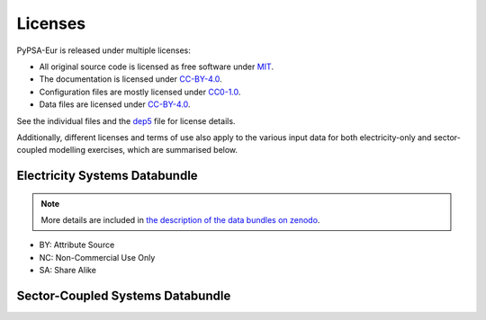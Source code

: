 ..
  SPDX-FileCopyrightText: 2023-2024 The PyPSA-Eur Authors

  SPDX-License-Identifier: CC-BY-4.0

##########################################
Licenses
##########################################


PyPSA-Eur is released under multiple licenses:

* All original source code is licensed as free software under `MIT <LICENSES/MIT.txt>`_.
* The documentation is licensed under `CC-BY-4.0 <LICENSES/CC-BY-4.0.txt>`_.
* Configuration files are mostly licensed under `CC0-1.0 <LICENSES/CC0-1.0.txt>`_.
* Data files are licensed under `CC-BY-4.0 <LICENSES/CC-BY-4.0.txt>`_.

See the individual files and the `dep5 <.reuse/dep5>`_ file for license details.

Additionally, different licenses and terms of use also apply to the various
input data for both electricity-only and sector-coupled modelling exercises,
which are summarised below.

Electricity Systems Databundle
==============================

.. note::
  More details are included in `the description of the
  data bundles on zenodo <https://zenodo.org/record/3517935#.XbGeXvzRZGo>`_.

.. csv-table::
   :header-rows: 1
   :file: configtables/licenses.csv

* BY: Attribute Source
* NC: Non-Commercial Use Only
* SA: Share Alike

Sector-Coupled Systems Databundle
=================================

.. csv-table::
   :header-rows: 1
   :file: configtables/licenses-sector.csv
